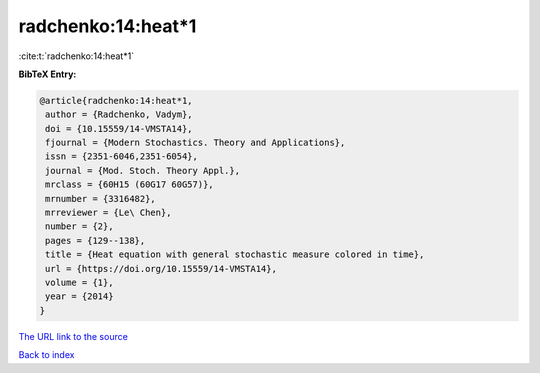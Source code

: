 radchenko:14:heat*1
===================

:cite:t:`radchenko:14:heat*1`

**BibTeX Entry:**

.. code-block:: bibtex

   @article{radchenko:14:heat*1,
    author = {Radchenko, Vadym},
    doi = {10.15559/14-VMSTA14},
    fjournal = {Modern Stochastics. Theory and Applications},
    issn = {2351-6046,2351-6054},
    journal = {Mod. Stoch. Theory Appl.},
    mrclass = {60H15 (60G17 60G57)},
    mrnumber = {3316482},
    mrreviewer = {Le\ Chen},
    number = {2},
    pages = {129--138},
    title = {Heat equation with general stochastic measure colored in time},
    url = {https://doi.org/10.15559/14-VMSTA14},
    volume = {1},
    year = {2014}
   }
`The URL link to the source <ttps://doi.org/10.15559/14-VMSTA14}>`_


`Back to index <../By-Cite-Keys.html>`_
